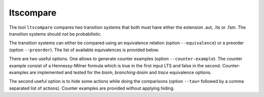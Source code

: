 .. index:: ltscompare

.. _tool-ltscompare:

ltscompare
==========

The tool ``ltscompare`` compares two transition systems that both must have
either the extension .aut, .lts or .fsm. The transition systems should not
be probabilistic.

The transition systems can either be compared using an equivalence relation
(option ``--equivalence``) or a preorder (option ``--preorder``). The list of
available equivalences is provided below.

There are two useful options. One allows to generate counter examples (option
``--counter-example``). The counter example consist of a Hennessy-Milner formula
which is true in the first input LTS and false in the second. Counter-examples
are implemented and tested for the `bisim`, `branching-bisim` and `trace`
equivalence options. 

The second useful option is to hide some actions while doing the comparisons
(option ``--tau=`` followed by a comma separated list of actions). Counter examples
are provided without applying hiding.

